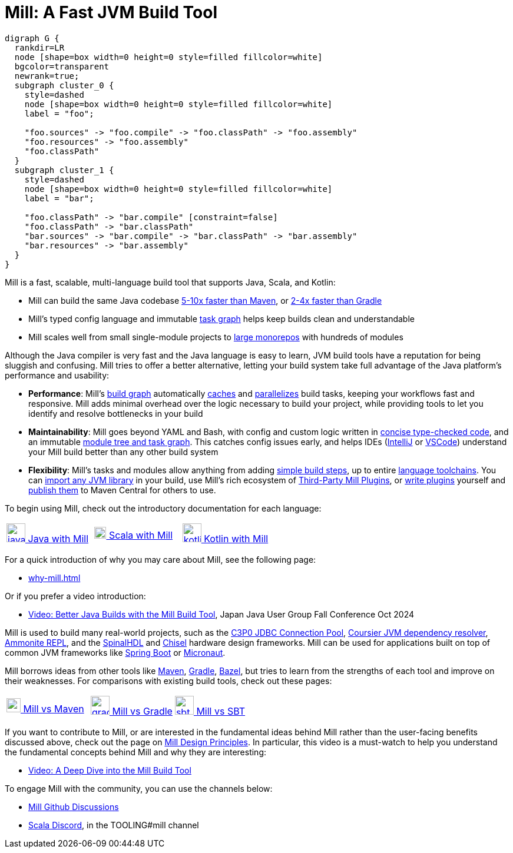 = Mill: A Fast JVM Build Tool

```graphviz
digraph G {
  rankdir=LR
  node [shape=box width=0 height=0 style=filled fillcolor=white]
  bgcolor=transparent
  newrank=true;
  subgraph cluster_0 {
    style=dashed
    node [shape=box width=0 height=0 style=filled fillcolor=white]
    label = "foo";

    "foo.sources" -> "foo.compile" -> "foo.classPath" -> "foo.assembly"
    "foo.resources" -> "foo.assembly"
    "foo.classPath"
  }
  subgraph cluster_1 {
    style=dashed
    node [shape=box width=0 height=0 style=filled fillcolor=white]
    label = "bar";

    "foo.classPath" -> "bar.compile" [constraint=false]
    "foo.classPath" -> "bar.classPath"
    "bar.sources" -> "bar.compile" -> "bar.classPath" -> "bar.assembly"
    "bar.resources" -> "bar.assembly"
  }
}
```

Mill is a fast, scalable, multi-language build tool that supports Java, Scala,
and Kotlin:

* Mill can build the same Java codebase xref:comparisons/maven.adoc[5-10x faster than Maven],
or xref:comparisons/gradle.adoc[2-4x faster than Gradle]

* Mill's typed config language and immutable xref:depth/design-principles.adoc[task graph]
helps keep builds clean and understandable

* Mill scales well from small single-module projects
to xref:depth/large-builds.adoc[large monorepos] with hundreds of modules

Although the Java compiler is very fast and the Java language is easy to learn,
JVM build tools have a reputation for being sluggish and confusing. Mill tries to
offer a better alternative, letting your build system take full advantage of the
Java platform's performance and usability:

* *Performance*: Mill's xref:fundamentals/tasks.adoc[build graph] automatically
xref:depth/evaluation-model.adoc#_caching_at_each_layer_of_the_evaluation_model[caches]
and xref:cli/flags.adoc#_jobs_j[parallelizes] build
tasks, keeping your workflows fast and responsive. Mill adds minimal overhead over
the logic necessary to build your project, while providing tools to let you identify
and resolve bottlenecks in your build

* *Maintainability*: Mill goes beyond YAML and Bash, with config and custom logic written in
xref:javalib/intro.adoc#_custom_build_logic[concise type-checked code],
and an immutable xref:depth/design-principles.adoc[module tree and task graph]. This
catches config issues early, and helps IDEs
(xref:cli/installation-ide.adoc#_intellij[IntelliJ] or
xref:cli/installation-ide.adoc#_vscode[VSCode])
understand your Mill build better than any other build system

* *Flexibility*: Mill's tasks and modules allow anything from adding
xref:fundamentals/tasks.adoc#primitive-tasks[simple build steps], up to
entire xref:extending/new-language.adoc[language toolchains].
You can xref:extending/import-ivy-plugins.adoc[import any JVM library] in your build,
use Mill's rich ecosystem of xref:extending/thirdparty-plugins.adoc[Third-Party Mill Plugins],
or xref:extending/writing-plugins.adoc[write plugins] yourself and
xref:extending/writing-plugins.adoc#_publishing[publish them] to Maven Central for others to use.

To begin using Mill, check out the introductory documentation for each language:


[cols="1a,1a,1a"]
|===
| xref:javalib/intro.adoc[image:index/iconscout-java.svg[java,32] Java with Mill]
| xref:scalalib/intro.adoc[image:index/iconscout-scala.svg[scala,20] Scala with Mill]
| xref:kotlinlib/intro.adoc[image:index/iconscout-kotlin.svg[kotlin,32] Kotlin with Mill]
|===


For a quick introduction of why you may care about Mill, see the following page:

* xref:why-mill.adoc[]

Or if you prefer a video introduction:

* https://www.youtube.com/watch?v=Dry6wMRN6MI[Video: Better Java Builds with the Mill Build Tool],
  Japan Java User Group Fall Conference Oct 2024

Mill is used to build many real-world projects, such as the
https://github.com/swaldman/c3p0[C3P0 JDBC Connection Pool],
https://github.com/coursier/coursier[Coursier JVM dependency resolver],
https://github.com/com-lihaoyi/Ammonite[Ammonite REPL], and the
https://github.com/SpinalHDL/SpinalHDL[SpinalHDL] and
https://github.com/chipsalliance/chisel[Chisel] hardware design frameworks.
Mill can be used for applications built on top of common JVM frameworks like
xref:javalib/web-examples.adoc#_spring_boot_todomvc_app[Spring Boot] or
xref:javalib/web-examples.adoc#_micronaut_todomvc_app[Micronaut].

Mill borrows ideas from other tools like https://maven.apache.org/[Maven],
https://gradle.org/[Gradle], https://bazel.build/[Bazel], but tries to learn from the
strengths of each tool and improve on their weaknesses. For comparisons with existing
build tools, check out these pages:


[cols="1a,1a,1a"]
|===
| xref:comparisons/maven.adoc[image:index/maven.png[maven,24] Mill vs Maven]
| xref:comparisons/gradle.adoc[image:index/gradle.svg[gradle,32] Mill vs Gradle]
| xref:comparisons/sbt.adoc[image:index/sbt.png[sbt,32] Mill vs SBT]
|===



If you want to contribute to Mill, or are interested in the fundamental ideas behind 
Mill rather than the user-facing benefits discussed above, check out the page on 
xref:depth/design-principles.adoc[Mill Design Principles]. In particular, this video
is a must-watch to help you understand the fundamental concepts behind Mill and why
they are interesting:

* https://www.youtube.com/watch?v=UsXgCeU-ovI[Video: A Deep Dive into the Mill Build Tool]

To engage Mill with the community, you can use the channels below:

* https://github.com/com-lihaoyi/mill/discussions[Mill Github Discussions]
* https://discord.com/invite/scala[Scala Discord], in the TOOLING#mill channel